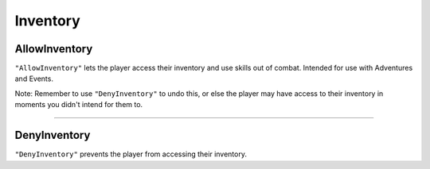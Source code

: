 **Inventory**
==============

**AllowInventory**
-------------------
``"AllowInventory"`` lets the player access their inventory and use skills out of combat. Intended for use with Adventures and Events.

Note: Remember to use ``"DenyInventory"`` to undo this, or else the player may have access to their inventory in moments you didn't intend for them to.

----

**DenyInventory**
------------------
``"DenyInventory"`` prevents the player from accessing their inventory.
